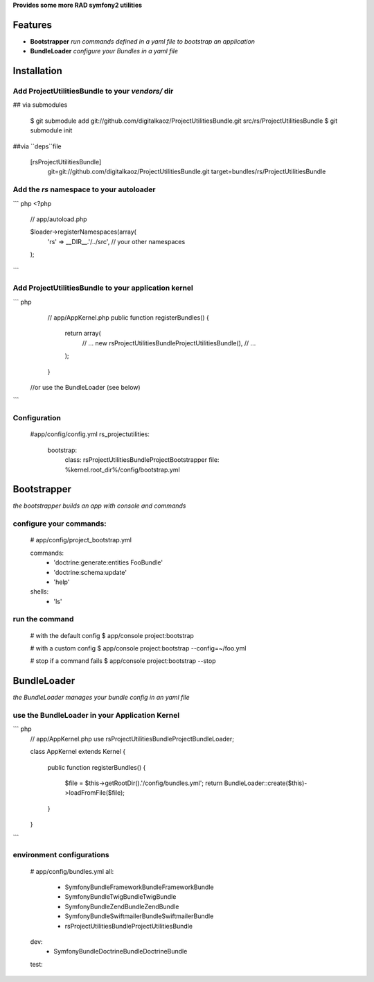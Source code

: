 **Provides some more RAD symfony2 utilities**


Features
========

- **Bootstrapper** *run commands defined in a yaml file to bootstrap an application*
- **BundleLoader** *configure your Bundles in a yaml file*

Installation
============

Add ProjectUtilitiesBundle to your *vendors/* dir
-------------

## via submodules

    $ git submodule add git://github.com/digitalkaoz/ProjectUtilitiesBundle.git src/rs/ProjectUtilitiesBundle
    $ git submodule init

##via ``deps``file

    [rsProjectUtilitiesBundle]
       git=git://github.com/digitalkaoz/ProjectUtilitiesBundle.git
       target=bundles/rs/ProjectUtilitiesBundle



Add the *rs* namespace to your autoloader
-------------

``` php
<?php
    // app/autoload.php

    $loader->registerNamespaces(array(
        'rs' => __DIR__.'/../src',
        // your other namespaces
    );
```

Add ProjectUtilitiesBundle to your application kernel
-------------

``` php
    // app/AppKernel.php
    public function registerBundles()
    {
        return array(
            // ...
            new rs\ProjectUtilitiesBundle\ProjectUtilitiesBundle(),
            // ...
        );
    }
    
   //or use the BundleLoader (see below)
```  

Configuration
-------------

    #app/config/config.yml
    rs_projectutilities:      
      bootstrap:
        class: rs\ProjectUtilitiesBundle\Project\Bootstrapper
        file: %kernel.root_dir%/config/bootstrap.yml
      
Bootstrapper
=====================

*the bootstrapper builds an app with console and commands*

configure your commands:
-------------

    # app/config/project_bootstrap.yml

    commands:
      - 'doctrine:generate:entities FooBundle'
      - 'doctrine:schema:update'
      - 'help'
  
    shells:
      - 'ls'


run the command
------------

    # with the default config
    $ app/console project:bootstrap

    # with a custom config
    $ app/console project:bootstrap --config=~/foo.yml

    # stop if a command fails
    $ app/console project:bootstrap --stop


BundleLoader
=====================

*the BundleLoader manages your bundle config in an yaml file*

use the BundleLoader in your Application Kernel
---------------

``` php
    // app/AppKernel.php
    use rs\ProjectUtilitiesBundle\Project\BundleLoader;
    
    class AppKernel extends Kernel
    {
     
        public function registerBundles()
        {
            $file = $this->getRootDir().'/config/bundles.yml';
            return BundleLoader::create($this)->loadFromFile($file);
        }
    }
```

environment configurations
---------------

    # app/config/bundles.yml
    all:
      - Symfony\Bundle\FrameworkBundle\FrameworkBundle
      - Symfony\Bundle\TwigBundle\TwigBundle
      - Symfony\Bundle\ZendBundle\ZendBundle
      - Symfony\Bundle\SwiftmailerBundle\SwiftmailerBundle
      - rs\ProjectUtilitiesBundle\ProjectUtilitiesBundle
    
    dev:
      - Symfony\Bundle\DoctrineBundle\DoctrineBundle
      
    test: